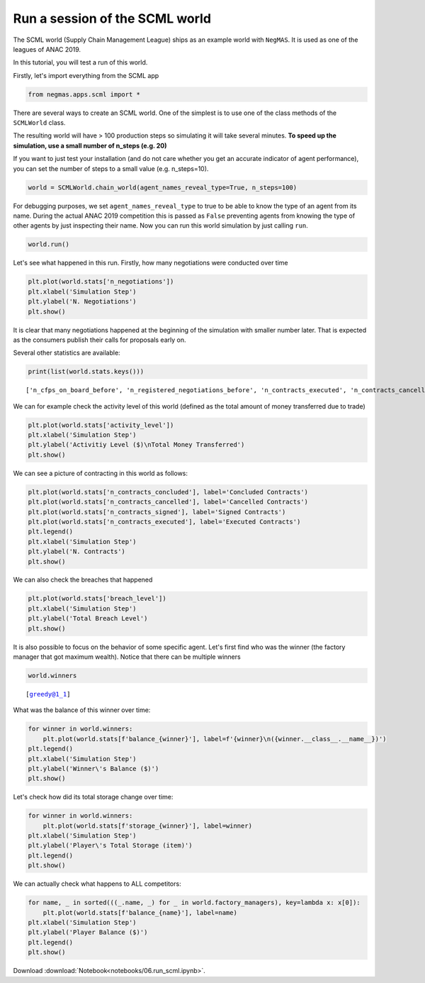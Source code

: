 
Run a session of the SCML world
-------------------------------

The SCML world (Supply Chain Management League) ships as an example
world with ``NegMAS``. It is used as one of the leagues of ANAC 2019.

In this tutorial, you will test a run of this world.

Firstly, let's import everything from the SCML app

.. code:: ipython3

    from negmas.apps.scml import *

There are several ways to create an SCML world. One of the simplest is
to use one of the class methods of the ``SCMLWorld`` class.

The resulting world will have > 100 production steps so simulating it
will take several minutes. **To speed up the simulation, use a small
number of n\_steps (e.g. 20)**

If you want to just test your installation (and do not care whether you
get an accurate indicator of agent performance), you can set the number
of steps to a small value (e.g. n\_steps=10).

.. code:: ipython3

    world = SCMLWorld.chain_world(agent_names_reveal_type=True, n_steps=100)

For debugging purposes, we set ``agent_names_reveal_type`` to true to be
able to know the type of an agent from its name. During the actual ANAC
2019 competition this is passed as ``False`` preventing agents from
knowing the type of other agents by just inspecting their name. Now you
can run this world simulation by just calling ``run``.

.. code:: ipython3

    world.run()

Let's see what happened in this run. Firstly, how many negotiations were
conducted over time

.. code:: ipython3

    plt.plot(world.stats['n_negotiations'])
    plt.xlabel('Simulation Step')
    plt.ylabel('N. Negotiations')
    plt.show()



.. image:: 06.run_scml_files/06.run_scml_7_0.png


It is clear that many negotiations happened at the beginning of the
simulation with smaller number later. That is expected as the consumers
publish their calls for proposals early on.

Several other statistics are available:

.. code:: ipython3

    print(list(world.stats.keys()))


.. parsed-literal::

    ['n_cfps_on_board_before', 'n_registered_negotiations_before', 'n_contracts_executed', 'n_contracts_cancelled', 'n_breaches', 'breach_level', 'n_contracts_signed', 'n_contracts_concluded', 'n_negotiations', 'n_registered_negotiations_after', 'activity_level', 'n_cfps', 'n_cfps_on_board_after', 'n_contracts_nullified', '_balance_bank', '_balance_society', '_balance_insurance', '_storage_insurance', 'balance_m_0', 'storage_m_0', 'balance_m_1', 'storage_m_1', 'balance_m_2', 'storage_m_2', 'balance_m_3', 'storage_m_3', 'balance_m_4', 'storage_m_4', 'balance_c_0', 'storage_c_0', 'balance_c_1', 'storage_c_1', 'balance_c_2', 'storage_c_2', 'balance_c_3', 'storage_c_3', 'balance_c_4', 'storage_c_4', 'balance_greedy@1_0', 'storage_greedy@1_0', 'balance_greedy@1_1', 'storage_greedy@1_1', 'balance_greedy@1_2', 'storage_greedy@1_2', 'balance_greedy@1_3', 'storage_greedy@1_3', 'balance_greedy@1_4', 'storage_greedy@1_4', 'market_size', 'production_failures', '_market_size_total']


We can for example check the activity level of this world (defined as
the total amount of money transferred due to trade)

.. code:: ipython3

    plt.plot(world.stats['activity_level'])
    plt.xlabel('Simulation Step')
    plt.ylabel('Activitiy Level ($)\nTotal Money Transferred')
    plt.show()



.. image:: 06.run_scml_files/06.run_scml_11_0.png


We can see a picture of contracting in this world as follows:

.. code:: ipython3

    plt.plot(world.stats['n_contracts_concluded'], label='Concluded Contracts')
    plt.plot(world.stats['n_contracts_cancelled'], label='Cancelled Contracts') 
    plt.plot(world.stats['n_contracts_signed'], label='Signed Contracts') 
    plt.plot(world.stats['n_contracts_executed'], label='Executed Contracts')
    plt.legend()
    plt.xlabel('Simulation Step')
    plt.ylabel('N. Contracts')
    plt.show()



.. image:: 06.run_scml_files/06.run_scml_13_0.png


We can also check the breaches that happened

.. code:: ipython3

    plt.plot(world.stats['breach_level'])
    plt.xlabel('Simulation Step')
    plt.ylabel('Total Breach Level')
    plt.show()



.. image:: 06.run_scml_files/06.run_scml_15_0.png


It is also possible to focus on the behavior of some specific agent.
Let's first find who was the winner (the factory manager that got
maximum wealth). Notice that there can be multiple winners

.. code:: ipython3

    world.winners




.. parsed-literal::

    [greedy@1_1]



What was the balance of this winner over time:

.. code:: ipython3

    for winner in world.winners:
        plt.plot(world.stats[f'balance_{winner}'], label=f'{winner}\n({winner.__class__.__name__})')
    plt.legend()
    plt.xlabel('Simulation Step')
    plt.ylabel('Winner\'s Balance ($)')
    plt.show()



.. image:: 06.run_scml_files/06.run_scml_19_0.png


Let's check how did its total storage change over time:

.. code:: ipython3

    for winner in world.winners:
        plt.plot(world.stats[f'storage_{winner}'], label=winner)
    plt.xlabel('Simulation Step')
    plt.ylabel('Player\'s Total Storage (item)')
    plt.legend()
    plt.show()



.. image:: 06.run_scml_files/06.run_scml_21_0.png


We can actually check what happens to ALL competitors:

.. code:: ipython3

    for name, _ in sorted(((_.name, _) for _ in world.factory_managers), key=lambda x: x[0]):    
        plt.plot(world.stats[f'balance_{name}'], label=name)
    plt.xlabel('Simulation Step')
    plt.ylabel('Player Balance ($)')
    plt.legend()
    plt.show()



.. image:: 06.run_scml_files/06.run_scml_23_0.png




Download :download:`Notebook<notebooks/06.run_scml.ipynb>`.


